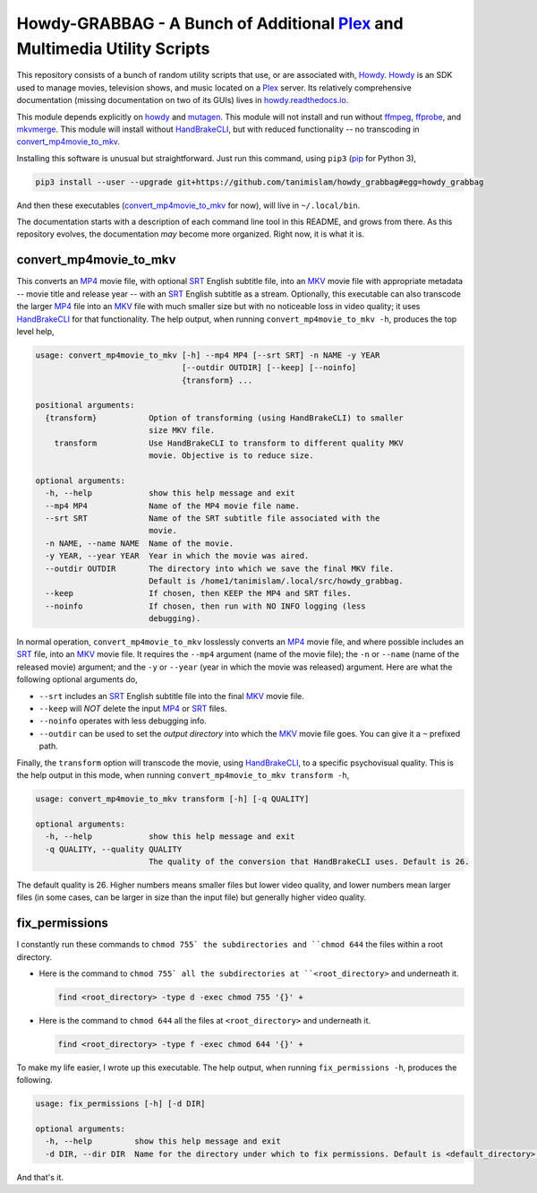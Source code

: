 ===============================================================================
 Howdy-GRABBAG - A Bunch of Additional Plex_ and Multimedia Utility Scripts
===============================================================================
This repository consists of a bunch of random utility scripts that use, or are associated with, Howdy_. Howdy_ is an SDK used to manage movies, television shows, and music located on a Plex_ server. Its relatively comprehensive documentation (missing documentation on two of its GUIs) lives in `howdy.readthedocs.io`_.

This module depends explicitly on howdy_ and mutagen_. This module will not install and run without ffmpeg_, ffprobe_, and mkvmerge_. This module will install without HandBrakeCLI_, but with reduced functionality -- no transcoding in convert_mp4movie_to_mkv_.

Installing this software is unusual but straightforward. Just run this command, using ``pip3`` (pip_ for Python 3),

.. code-block:: console

   pip3 install --user --upgrade git+https://github.com/tanimislam/howdy_grabbag#egg=howdy_grabbag

And then these executables (`convert_mp4movie_to_mkv <convert_mp4movie_to_mkv_label_>`_ for now), will live in ``~/.local/bin``.

The documentation starts with a description of each command line tool in this README, and grows from there. As this repository evolves, the documentation *may* become more organized. Right now, it is what it is.

.. _convert_mp4movie_to_mkv_label:

convert_mp4movie_to_mkv
^^^^^^^^^^^^^^^^^^^^^^^^
This converts an MP4_ movie file, with optional SRT_ English subtitle file, into an MKV_ movie file with appropriate metadata -- movie title and release year -- with an SRT_ English subtitle as a stream. Optionally, this executable can also transcode the larger MP4_ file into an MKV_ file with much smaller size but with no noticeable loss in video quality; it uses HandBrakeCLI_ for that functionality.  The help output, when running ``convert_mp4movie_to_mkv -h``, produces the top level help,

.. code-block:: console

   usage: convert_mp4movie_to_mkv [-h] --mp4 MP4 [--srt SRT] -n NAME -y YEAR
				  [--outdir OUTDIR] [--keep] [--noinfo]
				  {transform} ...

   positional arguments:
     {transform}           Option of transforming (using HandBrakeCLI) to smaller
			   size MKV file.
       transform           Use HandBrakeCLI to transform to different quality MKV
			   movie. Objective is to reduce size.

   optional arguments:
     -h, --help            show this help message and exit
     --mp4 MP4             Name of the MP4 movie file name.
     --srt SRT             Name of the SRT subtitle file associated with the
			   movie.
     -n NAME, --name NAME  Name of the movie.
     -y YEAR, --year YEAR  Year in which the movie was aired.
     --outdir OUTDIR       The directory into which we save the final MKV file.
			   Default is /home1/tanimislam/.local/src/howdy_grabbag.
     --keep                If chosen, then KEEP the MP4 and SRT files.
     --noinfo              If chosen, then run with NO INFO logging (less
			   debugging).

In normal operation, |convert_mp4movie_to_mkv| losslessly converts an MP4_ movie file, and where possible includes an SRT_ file, into an MKV_ movie file. It requires the ``--mp4`` argument (name of the movie file); the ``-n`` or ``--name`` (name of the released movie) argument; and the ``-y`` or ``--year`` (year in which the movie was released) argument. Here are what the following optional arguments do,

* ``--srt`` includes an SRT_ English subtitle file into the final MKV_ movie file.

* ``--keep`` will *NOT* delete the input MP4_ or SRT_ files.

* ``--noinfo`` operates with less debugging info.

* ``--outdir`` can be used to set the *output directory* into which the MKV_ movie file goes. You can give it a ``~`` prefixed path.

Finally, the |transform| option will transcode the movie, using HandBrakeCLI_, to a specific psychovisual quality. This is the help output in this mode, when running ``convert_mp4movie_to_mkv transform -h``,

.. code-block:: console

   usage: convert_mp4movie_to_mkv transform [-h] [-q QUALITY]

   optional arguments:
     -h, --help            show this help message and exit
     -q QUALITY, --quality QUALITY
			   The quality of the conversion that HandBrakeCLI uses. Default is 26.

The default quality is 26. Higher numbers means smaller files but lower video quality, and lower numbers mean larger files (in some cases, can be larger in size than the input file) but generally higher video quality.

fix_permissions
^^^^^^^^^^^^^^^^^^^^^^^^
I constantly run these commands to ``chmod 755` the subdirectories and ``chmod 644`` the files within a root directory.

* Here is the command to ``chmod 755` all the subdirectories at ``<root_directory>`` and underneath it.

  .. code-block:: console

     find <root_directory> -type d -exec chmod 755 '{}' +

* Here is the command to ``chmod 644`` all the files at ``<root_directory>`` and underneath it.

  .. code-block:: console

     find <root_directory> -type f -exec chmod 644 '{}' +

To make my life easier, I wrote up this executable. The help output, when running ``fix_permissions -h``, produces the following.

.. code-block:: console

   usage: fix_permissions [-h] [-d DIR]

   optional arguments:
     -h, --help         show this help message and exit
     -d DIR, --dir DIR  Name for the directory under which to fix permissions. Default is <default_directory>.

And that's it.
  
.. these are the links

.. _ffmpeg: https://ffmpeg.org/ffmpeg.html
.. _ffprobe: https://ffmpeg.org/ffprobe.html
.. _HandBrakeCLI: https://handbrake.fr/docs/en/latest/cli/cli-options.html
.. _mkvmerge: https://mkvtoolnix.download/doc/mkvmerge.html
.. _MP4: https://en.wikipedia.org/wiki/MPEG-4_Part_14
.. _MKV: https://en.wikipedia.org/wiki/Matroska
.. _mutagen: https://mutagen.readthedocs.io
.. _pip: https://pip.pypa.io
.. _Howdy: https://github.com/tanimislam/howdy
.. _Plex: https://plex.tv
.. _SRT: https://en.wikipedia.org/wiki/SubRip
.. _`howdy.readthedocs.io`: https://howdy.readthedocs.io

.. |transform| replace:: ``transform``
.. |convert_mp4movie_to_mkv| replace:: ``convert_mp4movie_to_mkv``
